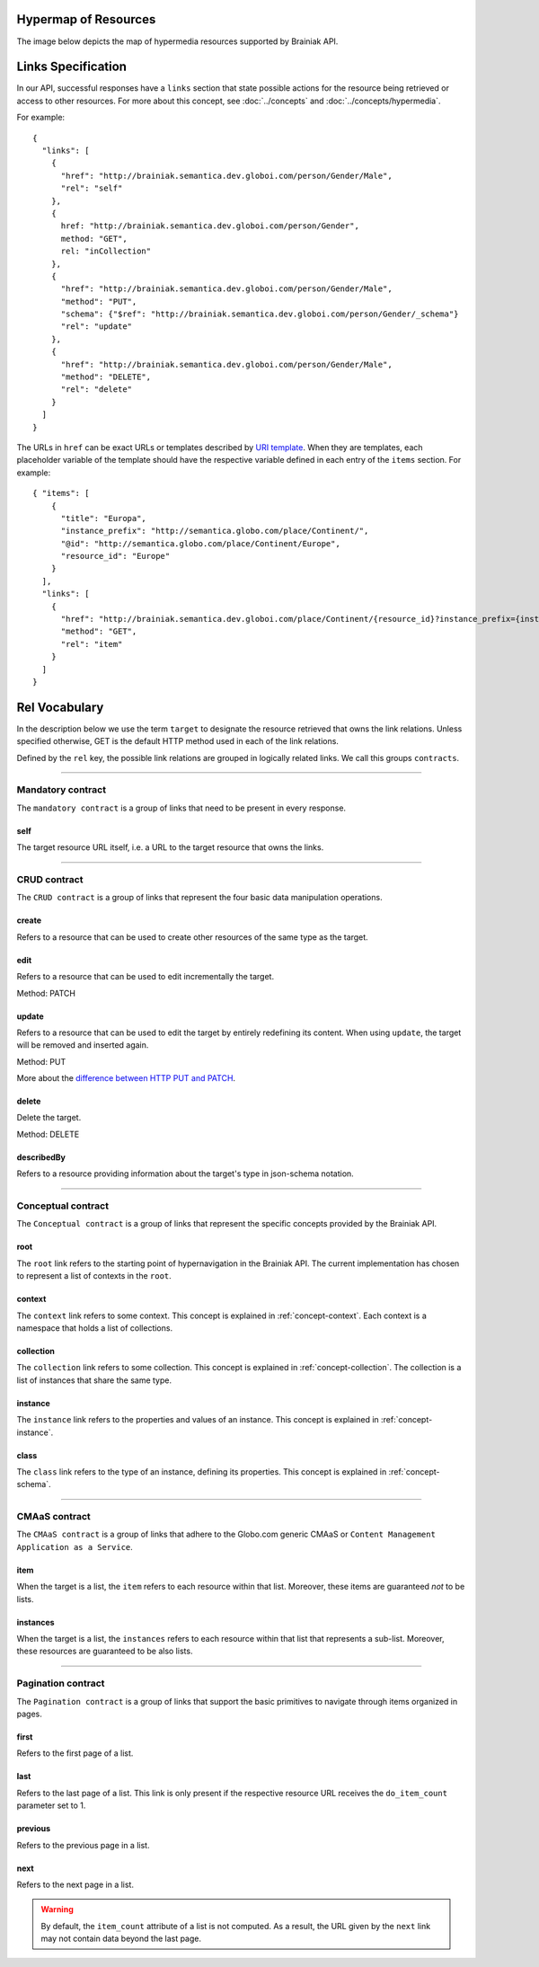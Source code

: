 .. _links_spec:

Hypermap of Resources
----------------------

The image below depicts the map of hypermedia resources supported by Brainiak API.

.. image:: resource_graph.png

.. the image source is https://docs.google.com/a/corp.globo.com/drawings/d/1qmmk31PFlyrl-GVminwuAatT6ofr5IvykyfjlVwjb-4/edit?usp=sharing

Links Specification
-------------------

In our API, successful responses have a ``links`` section that state possible actions for the resource being retrieved
or access to other resources.
For more about this concept, see :doc:`../concepts` and :doc:`../concepts/hypermedia`.

For example:

.. highlight:: json

::

  {
    "links": [
      {
        "href": "http://brainiak.semantica.dev.globoi.com/person/Gender/Male",
        "rel": "self"
      },
      {
        href: "http://brainiak.semantica.dev.globoi.com/person/Gender",
        method: "GET",
        rel: "inCollection"
      },
      {
        "href": "http://brainiak.semantica.dev.globoi.com/person/Gender/Male",
        "method": "PUT",
        "schema": {"$ref": "http://brainiak.semantica.dev.globoi.com/person/Gender/_schema"}
        "rel": "update"
      },
      {
        "href": "http://brainiak.semantica.dev.globoi.com/person/Gender/Male",
        "method": "DELETE",
        "rel": "delete"
      }
    ]
  }


The URLs in ``href`` can be exact URLs or templates described by `URI template`_.
When they are templates, each placeholder variable of the template should have the respective variable
defined in each entry of the ``items`` section.
For example:

.. highlight:: json

::

  { "items": [
      {
        "title": "Europa",
        "instance_prefix": "http://semantica.globo.com/place/Continent/",
        "@id": "http://semantica.globo.com/place/Continent/Europe",
        "resource_id": "Europe"
      }
    ],
    "links": [
      {
        "href": "http://brainiak.semantica.dev.globoi.com/place/Continent/{resource_id}?instance_prefix={instance_prefix}",
        "method": "GET",
        "rel": "item"
      }
    ]
  }


.. _`URI template`: http://tools.ietf.org/html/rfc6570


Rel Vocabulary
---------------

In the description below we use the term ``target`` to designate the resource retrieved that owns the link relations.
Unless specified otherwise, GET is the default HTTP method used in each of the link relations.

Defined by the ``rel`` key, the possible link relations are grouped in logically related links.
We call this groups ``contracts``.


-----


Mandatory contract
``````````````````

The ``mandatory contract`` is a group of links that need to be present in every response.


self
........

The target resource URL itself, i.e. a URL to the target resource that owns the links.


-----


CRUD contract
`````````````

The ``CRUD contract`` is a group of links that represent the four basic data manipulation operations.


create
..........

Refers to a resource that can be used to create other resources of the same type as the target.


edit
........

Refers to a resource that can be used to edit incrementally the target.

Method: PATCH


update
...........

Refers to a resource that can be used to edit the target by entirely redefining its content.
When using ``update``, the target will be removed and inserted again.

Method: PUT

More about the `difference between HTTP PUT and PATCH`_.

.. _`difference between HTTP PUT and PATCH`: http://tools.ietf.org/html/rfc5789


delete
..........

Delete the target.

Method: DELETE


describedBy
...............

Refers to a resource providing information about the target's type in json-schema notation.


-----

Conceptual contract
```````````````````

The ``Conceptual contract`` is a group of links that represent the specific concepts provided by the Brainiak API.

root
....

The ``root`` link refers to the starting point of hypernavigation in the Brainiak API.
The current implementation has chosen to represent a list of contexts in the ``root``.


context
................

The ``context`` link refers to some context.
This concept is explained in :ref:`concept-context`.
Each context is a namespace that holds a list of collections.

collection
................

The ``collection`` link refers to some collection.
This concept is explained in :ref:`concept-collection`.
The collection is a list of instances that share the same type.

instance
................

The ``instance`` link refers to the properties and values of an instance.
This concept is explained in :ref:`concept-instance`.


class
................

The ``class`` link refers to the type of an instance, defining its properties.
This concept is explained in :ref:`concept-schema`.


-----

CMAaS contract
```````````````````

The ``CMAaS contract`` is a group of links that adhere to the Globo.com generic CMAaS or ``Content Management Application as a Service``.


item
........

When the target is a list, the ``item`` refers to each resource within that list.
Moreover, these items are guaranteed *not* to be lists.

instances
.............

When the target is a list, the ``instances`` refers to each resource within that list that represents a sub-list.
Moreover, these resources are guaranteed to be also lists.


-----

Pagination contract
```````````````````````

The ``Pagination contract`` is a group of links that support the basic primitives to navigate through items organized in pages.


first
.........

Refers to the first page of a list.


last
........

Refers to the last page of a list.
This link is only present if the respective resource URL receives the ``do_item_count`` parameter set to 1.


previous
............

Refers to the previous page in a list.


next
........

Refers to the next page in a list.

.. warning::

   By default, the ``item_count`` attribute of a list is not computed.
   As a result, the URL given by the ``next`` link may not contain data beyond the last page.



